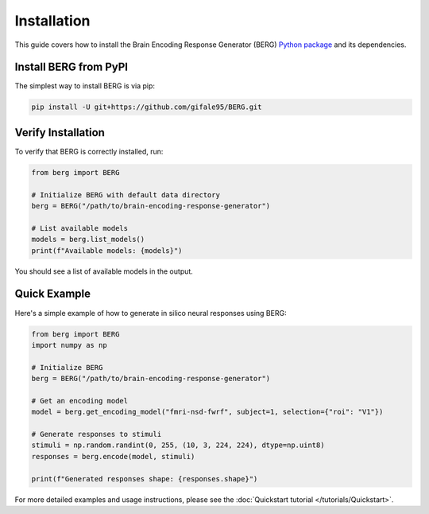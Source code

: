 Installation
============

This guide covers how to install the Brain Encoding Response Generator (BERG) `Python package <https://github.com/gifale95/BERG>`_ and its dependencies.


Install BERG from PyPI
--------------

The simplest way to install BERG is via pip:

.. code-block:: bash

   pip install -U git+https://github.com/gifale95/BERG.git


Verify Installation
---------------------

To verify that BERG is correctly installed, run:

.. code-block:: python

   from berg import BERG
   
   # Initialize BERG with default data directory
   berg = BERG("/path/to/brain-encoding-response-generator")
   
   # List available models
   models = berg.list_models()
   print(f"Available models: {models}")

You should see a list of available models in the output.


Quick Example
------------
Here's a simple example of how to generate in silico neural responses using BERG:

.. code-block:: python

   from berg import BERG
   import numpy as np
   
   # Initialize BERG
   berg = BERG("/path/to/brain-encoding-response-generator")
   
   # Get an encoding model
   model = berg.get_encoding_model("fmri-nsd-fwrf", subject=1, selection={"roi": "V1"})
   
   # Generate responses to stimuli
   stimuli = np.random.randint(0, 255, (10, 3, 224, 224), dtype=np.uint8)
   responses = berg.encode(model, stimuli)
   
   print(f"Generated responses shape: {responses.shape}")

For more detailed examples and usage instructions, please see the :doc:`Quickstart tutorial </tutorials/Quickstart>`.


